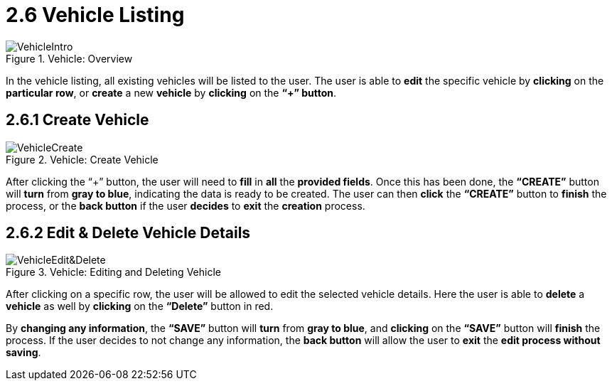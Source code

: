 [#h3_delivery_and_installation_applet_vehicle_listing_menu]
=  2.6 Vehicle Listing

.Vehicle: Overview
image::VehicleIntro.png[align="center"]

In the vehicle listing, all existing vehicles will be listed to the user. The user is able to *edit* the specific vehicle by *clicking* on the *particular row*, or *create* a new *vehicle* by *clicking* on the *“+” button*.

== 2.6.1 Create Vehicle

.Vehicle: Create Vehicle
image::VehicleCreate.png[align="center"]

After clicking the “+” button, the user will need to *fill* in *all* the *provided fields*. Once this has been done, the *“CREATE”* button will *turn* from *gray to blue*, indicating the data is ready to be created. The user can then *click* the *“CREATE”* button to *finish* the process, or the *back button* if the user *decides* to *exit* the *creation* process.

== 2.6.2 Edit & Delete Vehicle Details

.Vehicle: Editing and Deleting Vehicle
image::VehicleEdit&Delete.png[align="center"]

After clicking on a specific row, the user will be allowed to edit the selected vehicle details. Here the user is able to *delete* a *vehicle* as well by *clicking* on the *“Delete”* button in red.

By *changing any information*, the *“SAVE”* button will *turn* from *gray to blue*, and *clicking* on the *“SAVE”* button will *finish* the process. If the user decides to not change any information, the *back button* will allow the user to *exit* the *edit process without saving*.